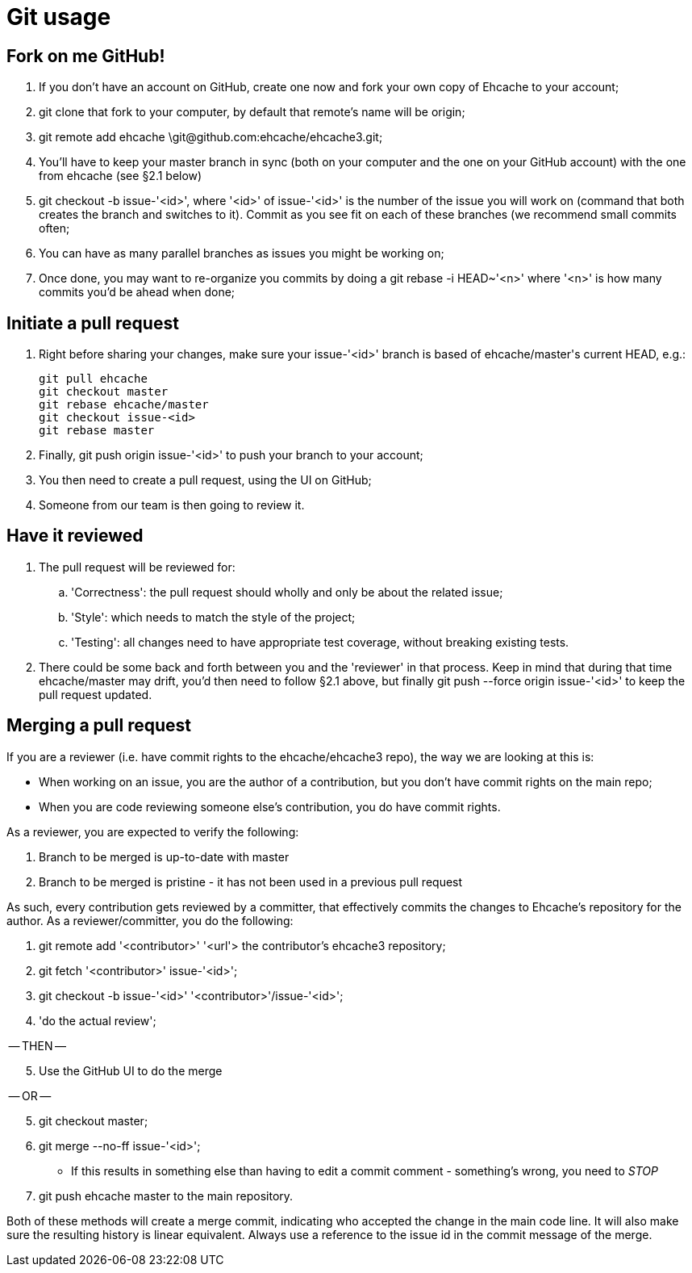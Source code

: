 = Git usage

:toc:

== Fork on me GitHub!

 . If you don't have an account on GitHub, create one now and fork your own copy of Ehcache to your account;
 . +git clone+ that fork to your computer, by default that remote's name will be +origin+;
 . +git remote add ehcache \git@github.com:ehcache/ehcache3.git+;
 . You'll have to keep your +master+ branch in sync (both on your computer and the one on your GitHub account) with the one from +ehcache+ (see §2.1 below)
 . +git checkout -b issue-'<id>'+, where '<id>' of +issue-'<id>'+ is the number of the issue you will work on (command that both creates the branch and switches to it). Commit as you see fit on each of these branches (we recommend small commits often;
 . You can have as many parallel branches as issues you might be working on;
 . Once done, you may want to re-organize you commits by doing a +git rebase -i HEAD~'<n>'+ where '<n>' is how many commits you'd be ahead when done;

== Initiate a pull request

 . Right before sharing your changes, make sure your +issue-'<id>'+ branch is based of +ehcache/master+'s current +HEAD+, e.g.:

  git pull ehcache
  git checkout master
  git rebase ehcache/master
  git checkout issue-<id>
  git rebase master

 . Finally, +git push origin issue-'<id>'+ to push your branch to your account;
 . You then need to create a pull request, using the UI on GitHub;
 . Someone from our team is then going to review it.

== Have it reviewed

 . The pull request will be reviewed for:
 .. 'Correctness': the pull request should wholly and only be about the related issue;
 .. 'Style': which needs to match the style of the project;
 .. 'Testing': all changes need to have appropriate test coverage, without breaking existing tests.
 . There could be some back and forth between you and the 'reviewer' in that process. Keep in mind that during that time +ehcache/master+ may drift, you'd then need to follow §2.1 above, but finally +git push --force origin issue-'<id>'+ to keep the pull request updated.

== Merging a pull request

If you are a reviewer (i.e. have commit rights to the ehcache/ehcache3 repo), the way we are looking at this is:

 - When working on an issue, you are the author of a contribution, but you don't have commit rights on the main repo;
 - When you are code reviewing someone else's contribution, you do have commit rights.

As a reviewer, you are expected to verify the following:

 . Branch to be merged is up-to-date with master
 . Branch to be merged is pristine - it has not been used in a previous pull request

As such, every contribution gets reviewed by a committer, that effectively commits the changes to Ehcache's repository for the author. As a reviewer/committer, you do the following:

 . +git remote add '<contributor>' '<url'>+ the contributor's ehcache3 repository;
 . +git fetch '<contributor>' issue-'<id>'+;
 . +git checkout -b issue-'<id>' '<contributor>'/issue-'<id>'+;
 . 'do the actual review';

-- THEN --
[start=5]
 . Use the GitHub UI to do the merge

-- OR --
[start=5]
 . +git checkout master+;
 . +git merge --no-ff issue-'<id>'+;
   - If this results in something else than having to edit a commit comment - something's wrong, you need to _STOP_
 . +git push ehcache master+ to the main repository.

Both of these methods will create a merge commit, indicating who accepted the change in the main code line. It will also make sure the resulting history is linear equivalent.
Always use a reference to the issue id in the commit message of the merge.
